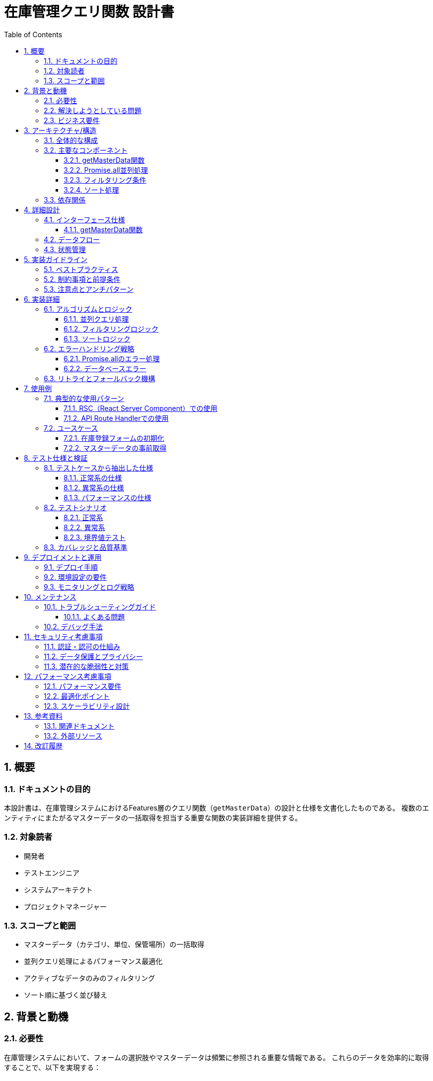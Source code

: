 = 在庫管理クエリ関数 設計書
:toc: left
:toclevels: 3
:sectnums:
:icons: font
:source-highlighter: highlightjs

== 概要

=== ドキュメントの目的
本設計書は、在庫管理システムにおけるFeatures層のクエリ関数（`getMasterData`）の設計と仕様を文書化したものである。
複数のエンティティにまたがるマスターデータの一括取得を担当する重要な関数の実装詳細を提供する。

=== 対象読者
* 開発者
* テストエンジニア
* システムアーキテクト
* プロジェクトマネージャー

=== スコープと範囲
* マスターデータ（カテゴリ、単位、保管場所）の一括取得
* 並列クエリ処理によるパフォーマンス最適化
* アクティブなデータのみのフィルタリング
* ソート順に基づく並び替え

== 背景と動機

=== 必要性
在庫管理システムにおいて、フォームの選択肢やマスターデータは頻繁に参照される重要な情報である。
これらのデータを効率的に取得することで、以下を実現する：

* UIの高速なレンダリング
* 複数APIコールの削減
* 一貫性のあるデータ提供
* サーバーラウンドトリップの最小化

=== 解決しようとしている問題
* 複数のマスターテーブルへの個別アクセスによるパフォーマンス低下
* N+1クエリ問題の回避
* データ取得の一元化による保守性向上
* 非アクティブなデータの除外

=== ビジネス要件
* カテゴリ、単位、保管場所の最新情報を提供
* アクティブなデータのみを表示
* ユーザー定義の並び順に従った表示
* 高速なレスポンスタイムの実現

== アーキテクチャ/構造

=== 全体的な構成
[source]
----
Features層 (queries.ts)
    │
    ├── getMasterData関数
    │   ├── Promise.allによる並列処理
    │   ├── カテゴリ取得
    │   ├── 単位取得
    │   └── 保管場所取得
    │
    └── Prisma ORM層
        ├── categoryモデル
        ├── unitモデル
        └── locationモデル
----

=== 主要なコンポーネント

==== getMasterData関数
複数のマスターデータを並列で取得し、単一のオブジェクトとして返却する関数である。

==== Promise.all並列処理
3つのデータベースクエリを同時実行し、全ての完了を待機する。

==== フィルタリング条件
`isActive: true` によるアクティブデータのフィルタリングを行う。

==== ソート処理
`sortOrder: 'asc'` による昇順ソートを行う。

=== 依存関係
* `@/shared/lib/prisma`: Prismaクライアントインスタンス
* `@/entities/inventory/model`: 型定義（Category, Unit, Location）
* `@prisma/client`: Prisma ORMライブラリ

== 詳細設計

=== インターフェース仕様

==== getMasterData関数
[source,typescript]
----
export async function getMasterData(): Promise<{
  categories: Category[]
  units: Unit[]
  locations: Location[]
}>
----

===== パラメータ
なし

===== 戻り値
[cols="2,3,5", options="header"]
|===
|プロパティ |型 |説明
|categories |Category[] |アクティブなカテゴリのリスト（ソート済み）
|units |Unit[] |アクティブな単位のリスト（ソート済み）
|locations |Location[] |アクティブな保管場所のリスト（ソート済み）
|===

=== データフロー

[source]
----
1. getMasterData関数の呼び出し
   ↓
2. Promise.allによる並列クエリ開始
   ├── カテゴリクエリ
   ├── 単位クエリ
   └── 保管場所クエリ
   ↓
3. 各クエリの実行
   ├── isActive: trueでフィルタ
   └── sortOrder: ascでソート
   ↓
4. 全クエリの完了待機
   ↓
5. 結果をオブジェクトに統合
   ↓
6. 呼び出し元に返却
----

=== 状態管理
* ステートレス関数として実装
* データベースの現在の状態を反映
* キャッシュは呼び出し元の責任で管理

== 実装ガイドライン

=== ベストプラクティス
* Promise.allを使用した並列処理の実装
* アクティブフラグによる論理削除データの除外
* 一貫性のあるソート順の適用
* 型安全性の確保（TypeScript）

=== 制約事項と前提条件
* Prismaクライアントの正常な接続が前提
* データベーススキーマにisActiveとsortOrderフィールドが必須
* 各テーブルが同一のフィルタリング・ソート要件を持つこと

=== 注意点とアンチパターン
* 順次クエリ実行を避ける（パフォーマンス低下）
* 個別のエラーハンドリングを行わない（全体失敗の原則）
* クライアント側でのフィルタリングを避ける

== 実装詳細

=== アルゴリズムとロジック

==== 並列クエリ処理
1. 3つのfindManyクエリを配列として定義
2. Promise.allで同時実行
3. 全ての結果を待機
4. 配列の分割代入で各結果を取得

==== フィルタリングロジック
* `where: { isActive: true }`: アクティブレコードのみ取得
* 物理削除ではなく論理削除をサポート

==== ソートロジック
* `orderBy: { sortOrder: 'asc' }`: 管理者定義の順序で表示
* ユーザーエクスペリエンスの一貫性を保証

=== エラーハンドリング戦略

==== Promise.allのエラー処理
* いずれかのクエリが失敗した場合、全体が失敗
* 最初に発生したエラーが伝播される
* 部分的成功は許可されない（トランザクション的動作）

==== データベースエラー
* Prismaのエラーをそのまま上位に伝播
* 呼び出し元でエラーハンドリングを実装

=== リトライとフォールバック機構
現在の実装では自動リトライは実装されていない。
将来的な拡張として以下を検討する：
* データベース接続エラー時のリトライ
* キャッシュレイヤーの追加
* フォールバックデータの提供

== 使用例

=== 典型的な使用パターン

==== RSC（React Server Component）での使用
[source,tsx]
----
// app/(routes)/inventory/new/page.tsx
import { getMasterData } from '@/features/inventory/api/queries'

export default async function NewInventoryPage() {
  const { categories, units, locations } = await getMasterData()

  return (
    <InventoryForm
      categories={categories}
      units={units}
      locations={locations}
    />
  )
}
----

==== API Route Handlerでの使用
[source,typescript]
----
// app/api/master-data/route.ts
import { getMasterData } from '@/features/inventory/api/queries'
import { NextResponse } from 'next/server'

export async function GET() {
  try {
    const data = await getMasterData()
    return NextResponse.json(data)
  } catch (error) {
    return NextResponse.json(
      { error: 'Failed to fetch master data' },
      { status: 500 }
    )
  }
}
----

=== ユースケース

==== 在庫登録フォームの初期化
1. ページコンポーネントでgetMasterDataを呼び出し
2. カテゴリ、単位、保管場所のデータを取得
3. フォームコンポーネントに渡してセレクトボックスを構築

==== マスターデータの事前取得
1. レイアウトコンポーネントでデータを取得
2. 子コンポーネントにpropsとして伝播
3. 複数ページで再利用

== テスト仕様と検証

=== テストケースから抽出した仕様

==== 正常系の仕様
* 全てのマスターデータを正常に取得できる
* 空の結果でも正常に動作する（空配列を返す）
* 並列処理で全てのクエリが同時実行される
* isActive: trueのフィルタが適用される
* sortOrder: ascのソートが適用される

==== 異常系の仕様
* カテゴリ取得エラー時は全体がエラーとなる
* 単位取得エラー時は全体がエラーとなる
* 場所取得エラー時は全体がエラーとなる
* 複数のエラーが発生した場合、最初のエラーが伝播される

==== パフォーマンスの仕様
* クエリが順次実行ではなく並列実行される
* 最も遅いクエリの完了時間で全体が完了する
* 個別のクエリ時間の合計より高速に完了する

=== テストシナリオ

==== 正常系
* データが存在する場合の取得成功
* データが空の場合の取得成功
* 大量データでのパフォーマンス確認

==== 異常系
* データベース接続エラー
* タイムアウトエラー
* 権限エラー

==== 境界値テスト
* 0件のデータ
* 1件のデータ
* 大量データ（1000件以上）

=== カバレッジと品質基準
* ユニットテストカバレッジ: 100%達成
* 並列処理のテスト: 実装済み
* エラーハンドリング: 全パターンカバー
* パフォーマンステスト: 並列実行の検証済み

== デプロイメントと運用

=== デプロイ手順
1. 環境変数DATABASE_URLの設定
2. Prismaマイグレーションの実行
3. マスターデータの初期投入
4. アプリケーションのビルドとデプロイ

=== 環境設定の要件
* Node.js 20以上
* PostgreSQLデータベース
* Prisma CLI
* 適切なデータベース権限（SELECT権限必須）

=== モニタリングとログ戦略
* クエリ実行時間の計測
* エラー発生率の監視
* データベース接続プールの状態確認
* スロークエリの検出とアラート

== メンテナンス

=== トラブルシューティングガイド

==== よくある問題

1. **マスターデータが取得できない**
   - 原因: データベース接続エラー
   - 解決: DATABASE_URL環境変数を確認

2. **特定のデータが表示されない**
   - 原因: isActiveがfalseに設定されている
   - 解決: データベースでisActiveフラグを確認

3. **データの順序がおかしい**
   - 原因: sortOrderが正しく設定されていない
   - 解決: 各レコードのsortOrder値を確認・修正

4. **パフォーマンスが遅い**
   - 原因: インデックスが不足している
   - 解決: isActiveとsortOrderに複合インデックスを作成

=== デバッグ手法
* Prismaのログレベルを上げてSQL確認
* console.timeでクエリ実行時間を計測
* Chrome DevToolsのNetworkタブで応答時間確認

== セキュリティ考慮事項

=== 認証・認可の仕組み
現在の実装では認証機能は未実装である。
将来的に以下を実装予定である：
* ユーザー認証の確認
* ロールベースアクセス制御
* テナント分離

=== データ保護とプライバシー
* サーバーサイドでのみデータベースアクセス
* 環境変数によるデータベース資格情報の保護
* SQLインジェクション対策（Prisma ORM使用）

=== 潜在的な脆弱性と対策
* 大量データによるメモリ枯渇: ページネーション実装を検討
* DoS攻撃: レート制限の実装を検討
* データ漏洩: 適切な権限管理とログ監査

== パフォーマンス考慮事項

=== パフォーマンス要件
* API応答時間: 200ms以内
* 並列クエリによる高速化: 3倍以上の改善
* 同時接続数: 100ユーザー対応

=== 最適化ポイント
* Promise.allによる並列処理（実装済み）
* データベースインデックスの活用
* 結果のキャッシング（Next.jsのキャッシュ層）
* 不要なフィールドの除外（Prisma select）

=== スケーラビリティ設計
* 読み取り専用レプリカの活用
* Redis等のキャッシュレイヤー追加
* CDNによる静的データ配信
* GraphQLによる柔軟なデータ取得

== 参考資料

=== 関連ドキュメント
* Feature-Sliced Design アーキテクチャルール
* Prismaスキーマ定義（schema.prisma）
* 在庫管理システム全体設計書

=== 外部リソース
* link:https://www.prisma.io/docs/orm/prisma-client/queries/select-fields[Prisma Client - Select fields]
* link:https://developer.mozilla.org/en-US/docs/Web/JavaScript/Reference/Global_Objects/Promise/all[MDN - Promise.all()]
* link:https://nextjs.org/docs/app/building-your-application/data-fetching[Next.js - Data Fetching]

== 改訂履歴

[cols="1,2,3,4", options="header"]
|===
|バージョン |日付 |作成者 |変更内容
|1.0.0 |2025-09-19 |Claude Code |初版作成 - getMasterData関数の設計書を作成
|===